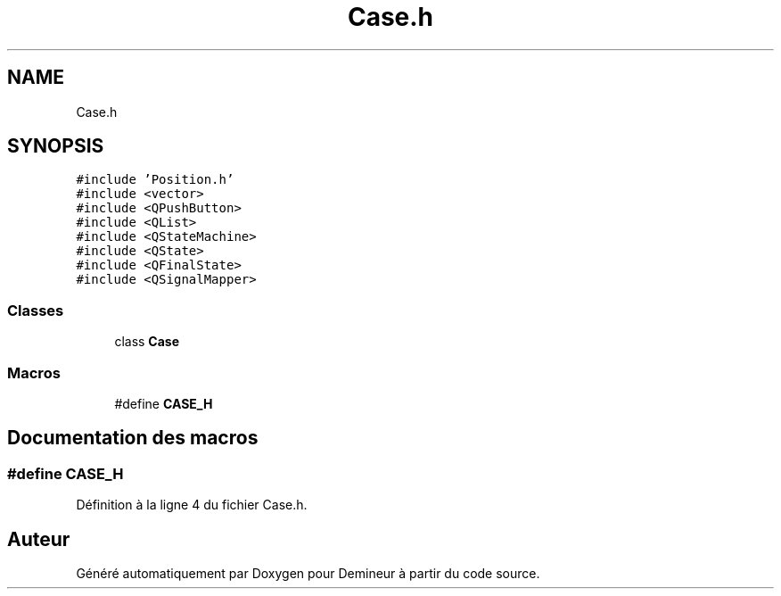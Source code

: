 .TH "Case.h" 3 "Dimanche 16 Août 2020" "Demineur" \" -*- nroff -*-
.ad l
.nh
.SH NAME
Case.h
.SH SYNOPSIS
.br
.PP
\fC#include 'Position\&.h'\fP
.br
\fC#include <vector>\fP
.br
\fC#include <QPushButton>\fP
.br
\fC#include <QList>\fP
.br
\fC#include <QStateMachine>\fP
.br
\fC#include <QState>\fP
.br
\fC#include <QFinalState>\fP
.br
\fC#include <QSignalMapper>\fP
.br

.SS "Classes"

.in +1c
.ti -1c
.RI "class \fBCase\fP"
.br
.in -1c
.SS "Macros"

.in +1c
.ti -1c
.RI "#define \fBCASE_H\fP"
.br
.in -1c
.SH "Documentation des macros"
.PP 
.SS "#define CASE_H"

.PP
Définition à la ligne 4 du fichier Case\&.h\&.
.SH "Auteur"
.PP 
Généré automatiquement par Doxygen pour Demineur à partir du code source\&.
